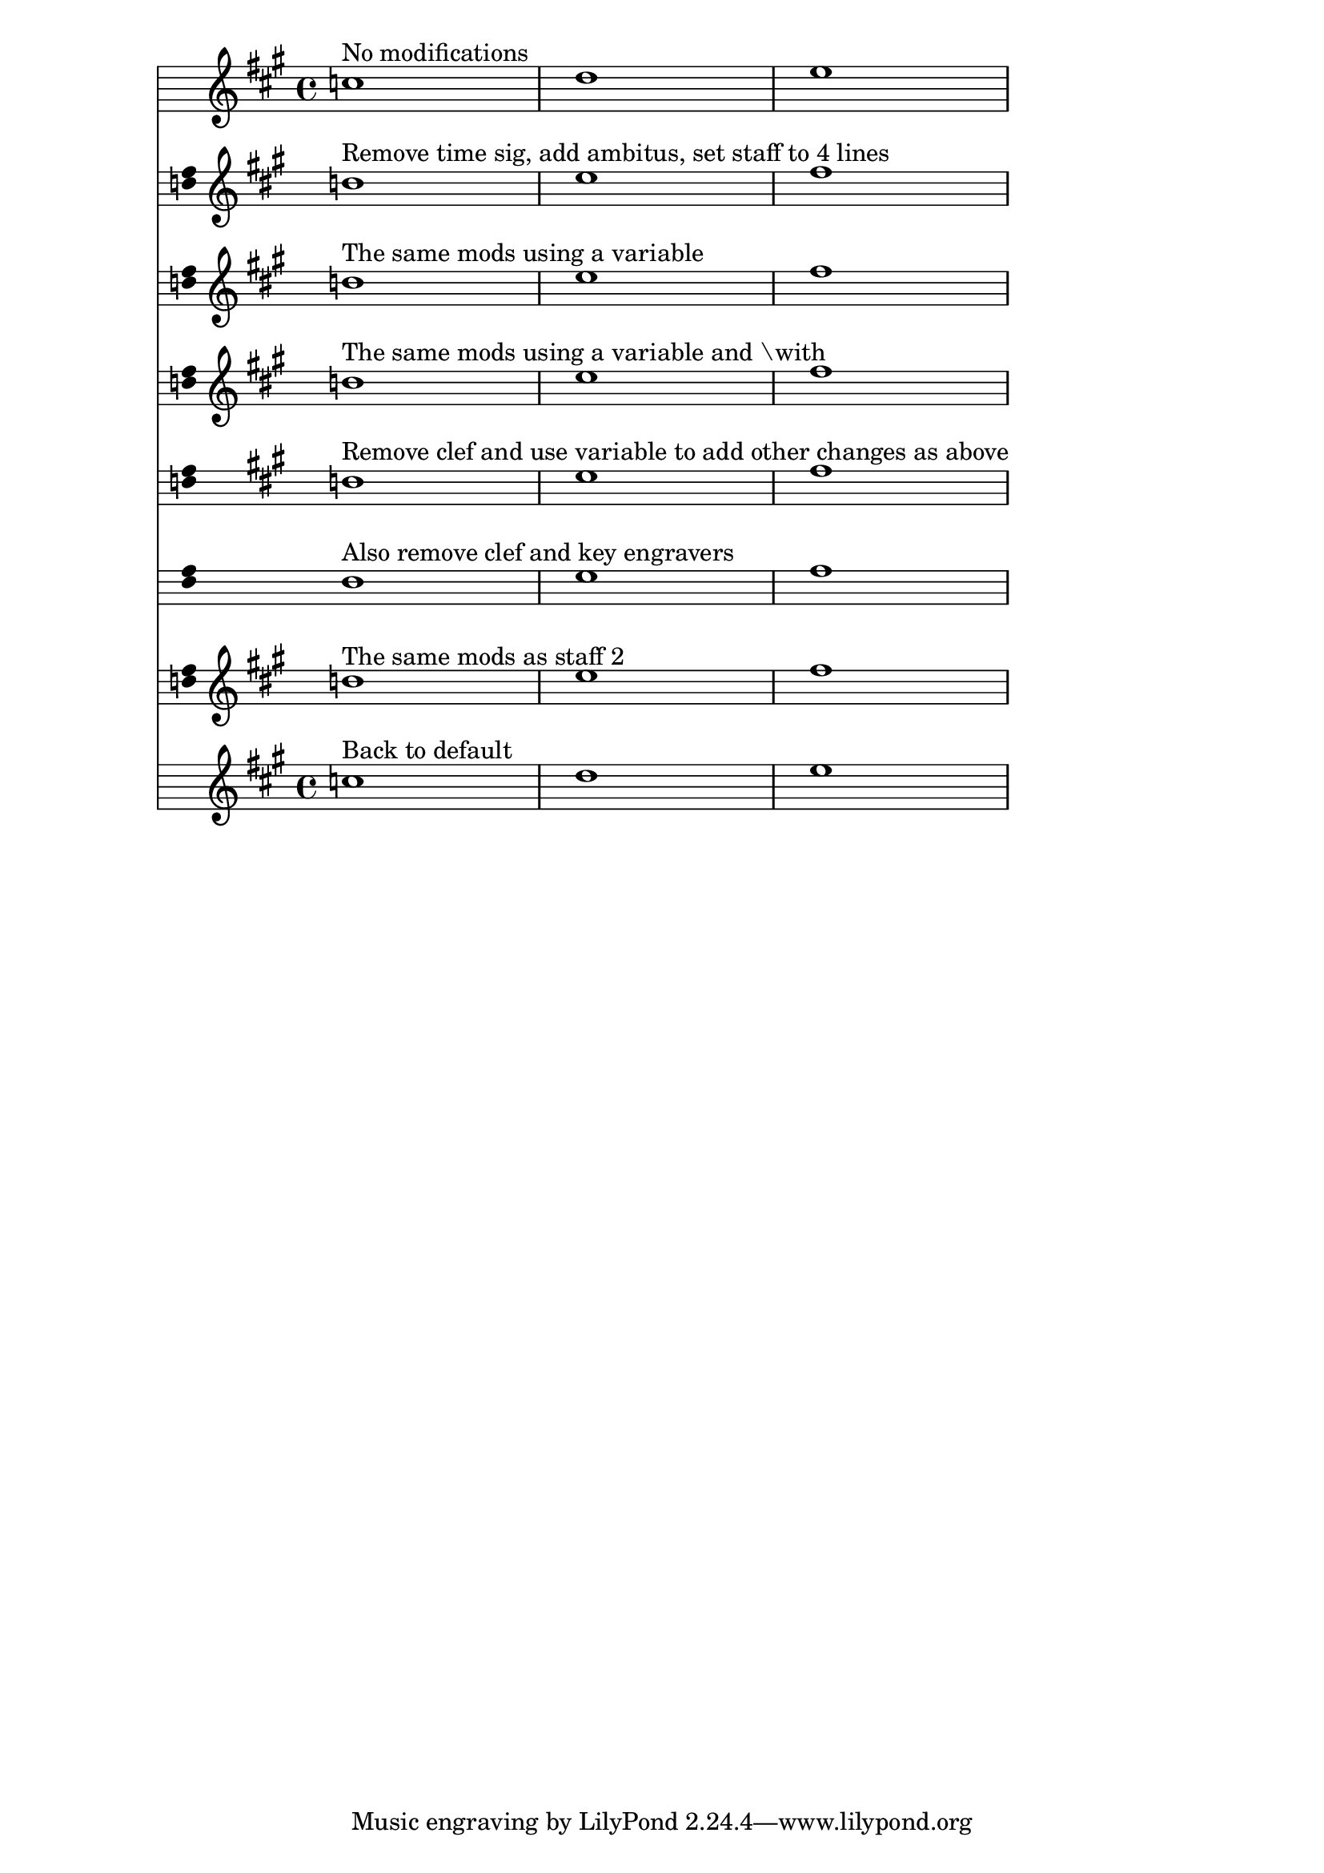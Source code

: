 \version "2.19.46"

\header  {
texidoc = "Context modifications can be stored into a variable as a
\with object. They can be later inserted into another \with block."
}

% Some sample modifications to be inserted into a \with block later on
ctxmod = \with {
  \remove "Time_signature_engraver"
  \consists "Ambitus_engraver"
  \override StaffSymbol.line-count = 4
}

music = \relative { \key fis \minor c''1 d e }

\score { <<
  % No modifications:
  \new Staff { <>^\markup { No modifications } \music }
  \new Staff \with {
    \remove "Time_signature_engraver"
    \consists "Ambitus_engraver"
    \override StaffSymbol.line-count = 4
  } {
    <>^\markup { "Remove time sig, add ambitus, set staff to 4 lines" }
    \music }
  % The same mods as direct value of \with
  \new Staff \with \ctxmod {
    <>^\markup { "The same mods using a variable" } \music
  }
  % Some context modifications manually written in a \with block
  \new Staff \with { \ctxmod } {
    <>^\markup { "The same mods using a variable and \with" }
    \music
  }
  % Mods before a context mod in a with block are working:
  \new Staff \with {
    \remove "Clef_engraver"
    \ctxmod
  } {
    <>^\markup { "Remove clef and use variable to add other changes as above" }
    \music
  }
  % Mods before and after a context mod in a with block are working:
  \new Staff \with {
    \remove "Clef_engraver"
    \ctxmod
    \remove "Key_engraver"
  } { <>^\markup { "Also remove clef and key engravers" } \music }
  % Test rendered redundant by issue 4911
  \new Staff \with \ctxmod { <>^\markup { "The same mods as staff 2" } \music }
  \new Staff { <>^\markup { "Back to default" } \music }
>>
}
